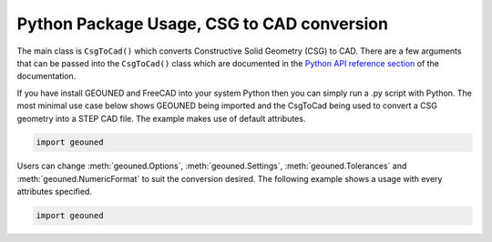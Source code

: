 Python Package Usage, CSG to CAD conversion
===========================================

The main class is ``CsgToCad()`` which converts Constructive Solid Geometry (CSG) to CAD.
There are a few arguments that can be passed into the ``CsgToCad()`` class which are documented in the `Python API reference section <../python_api.html>`_ of the documentation.


If you have install GEOUNED and FreeCAD into your system Python then you can simply run a .py script with Python.
The most minimal use case below shows GEOUNED being imported and the CsgToCad being used to convert a CSG geometry into a STEP CAD file. 
The example makes use of default  attributes.

.. code-block:: python

    import geouned


Users can change :meth:`geouned.Options`, :meth:`geouned.Settings`, :meth:`geouned.Tolerances` and :meth:`geouned.NumericFormat` to suit the conversion desired.
The following example shows a usage with every attributes specified.

.. code-block:: python

    import geouned

